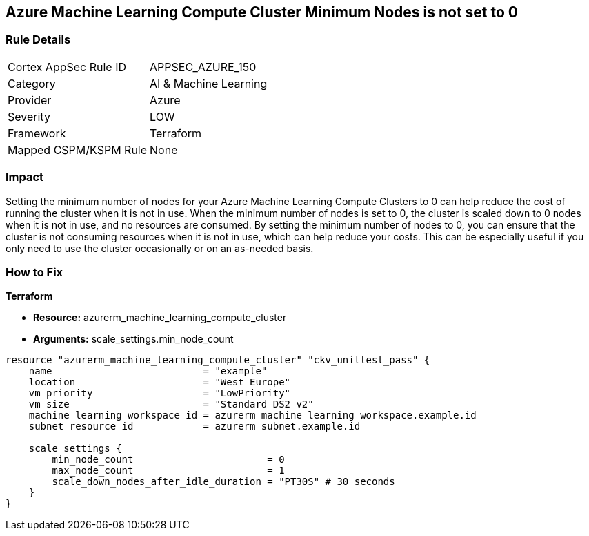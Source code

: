 == Azure Machine Learning Compute Cluster Minimum Nodes is not set to 0


=== Rule Details

[cols="1,2"]
|===
|Cortex AppSec Rule ID |APPSEC_AZURE_150
|Category |AI & Machine Learning
|Provider |Azure
|Severity |LOW
|Framework |Terraform
|Mapped CSPM/KSPM Rule |None
|===


=== Impact
Setting the minimum number of nodes for your Azure Machine Learning Compute Clusters to 0 can help reduce the cost of running the cluster when it is not in use.
When the minimum number of nodes is set to 0, the cluster is scaled down to 0 nodes when it is not in use, and no resources are consumed.
By setting the minimum number of nodes to 0, you can ensure that the cluster is not consuming resources when it is not in use, which can help reduce your costs.
This can be especially useful if you only need to use the cluster occasionally or on an as-needed basis.

=== How to Fix


*Terraform* 


* *Resource:* azurerm_machine_learning_compute_cluster
* *Arguments:* scale_settings.min_node_count


[source,go]
----
resource "azurerm_machine_learning_compute_cluster" "ckv_unittest_pass" {
    name                          = "example"
    location                      = "West Europe"
    vm_priority                   = "LowPriority"
    vm_size                       = "Standard_DS2_v2"
    machine_learning_workspace_id = azurerm_machine_learning_workspace.example.id
    subnet_resource_id            = azurerm_subnet.example.id

    scale_settings {
        min_node_count                       = 0
        max_node_count                       = 1
        scale_down_nodes_after_idle_duration = "PT30S" # 30 seconds
    }
}
----
